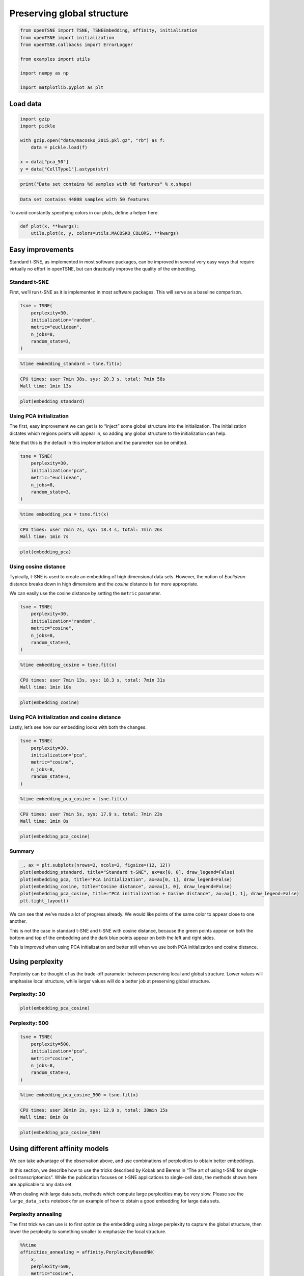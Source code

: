 
Preserving global structure
===========================

.. code:: python

    from openTSNE import TSNE, TSNEEmbedding, affinity, initialization
    from openTSNE import initialization
    from openTSNE.callbacks import ErrorLogger
    
    from examples import utils
    
    import numpy as np
    
    import matplotlib.pyplot as plt

Load data
---------

.. code:: python

    import gzip
    import pickle
    
    with gzip.open("data/macosko_2015.pkl.gz", "rb") as f:
        data = pickle.load(f)
    
    x = data["pca_50"]
    y = data["CellType1"].astype(str)

.. code:: python

    print("Data set contains %d samples with %d features" % x.shape)


.. code-block:: text

    Data set contains 44808 samples with 50 features


To avoid constantly specifying colors in our plots, define a helper
here.

.. code:: python

    def plot(x, **kwargs):
        utils.plot(x, y, colors=utils.MACOSKO_COLORS, **kwargs)

Easy improvements
-----------------

Standard t-SNE, as implemented in most software packages, can be
improved in several very easy ways that require virtually no effort in
openTSNE, but can drastically improve the quality of the embedding.

Standard t-SNE
~~~~~~~~~~~~~~

First, we’ll run t-SNE as it is implemented in most software packages.
This will serve as a baseline comparison.

.. code:: python

    tsne = TSNE(
        perplexity=30,
        initialization="random",
        metric="euclidean",
        n_jobs=8,
        random_state=3,
    )

.. code:: python

    %time embedding_standard = tsne.fit(x)


.. code-block:: text

    CPU times: user 7min 38s, sys: 20.3 s, total: 7min 58s
    Wall time: 1min 13s


.. code:: python

    plot(embedding_standard)



.. image:: output_11_0.png


Using PCA initialization
~~~~~~~~~~~~~~~~~~~~~~~~

The first, easy improvement we can get is to “inject” some global
structure into the initialization. The initialization dictates which
regions points will appear in, so adding any global structure to the
initialization can help.

Note that this is the default in this implementation and the parameter
can be omitted.

.. code:: python

    tsne = TSNE(
        perplexity=30,
        initialization="pca",
        metric="euclidean",
        n_jobs=8,
        random_state=3,
    )

.. code:: python

    %time embedding_pca = tsne.fit(x)


.. code-block:: text

    CPU times: user 7min 7s, sys: 18.4 s, total: 7min 26s
    Wall time: 1min 7s


.. code:: python

    plot(embedding_pca)



.. image:: output_15_0.png


Using cosine distance
~~~~~~~~~~~~~~~~~~~~~

Typically, t-SNE is used to create an embedding of high dimensional data
sets. However, the notion of *Euclidean* distance breaks down in high
dimensions and the *cosine* distance is far more appropriate.

We can easily use the cosine distance by setting the ``metric``
parameter.

.. code:: python

    tsne = TSNE(
        perplexity=30,
        initialization="random",
        metric="cosine",
        n_jobs=8,
        random_state=3,
    )

.. code:: python

    %time embedding_cosine = tsne.fit(x)


.. code-block:: text

    CPU times: user 7min 13s, sys: 18.3 s, total: 7min 31s
    Wall time: 1min 10s


.. code:: python

    plot(embedding_cosine)



.. image:: output_19_0.png


Using PCA initialization and cosine distance
~~~~~~~~~~~~~~~~~~~~~~~~~~~~~~~~~~~~~~~~~~~~

Lastly, let’s see how our embedding looks with both the changes.

.. code:: python

    tsne = TSNE(
        perplexity=30,
        initialization="pca",
        metric="cosine",
        n_jobs=8,
        random_state=3,
    )

.. code:: python

    %time embedding_pca_cosine = tsne.fit(x)


.. code-block:: text

    CPU times: user 7min 5s, sys: 17.9 s, total: 7min 23s
    Wall time: 1min 8s


.. code:: python

    plot(embedding_pca_cosine)



.. image:: output_23_0.png


Summary
~~~~~~~

.. code:: python

    _, ax = plt.subplots(nrows=2, ncols=2, figsize=(12, 12))
    plot(embedding_standard, title="Standard t-SNE", ax=ax[0, 0], draw_legend=False)
    plot(embedding_pca, title="PCA initialization", ax=ax[0, 1], draw_legend=False)
    plot(embedding_cosine, title="Cosine distance", ax=ax[1, 0], draw_legend=False)
    plot(embedding_pca_cosine, title="PCA initialization + Cosine distance", ax=ax[1, 1], draw_legend=False)
    plt.tight_layout()



.. image:: output_25_0.png


We can see that we’ve made a lot of progress already. We would like
points of the same color to appear close to one another.

This is not the case in standard t-SNE and t-SNE with cosine distance,
because the green points appear on both the bottom and top of the
embedding and the dark blue points appear on both the left and right
sides.

This is improved when using PCA initialization and better still when we
use both PCA initialization and cosine distance.

Using perplexity
----------------

Perplexity can be thought of as the trade-off parameter between
preserving local and global structure. Lower values will emphasise local
structure, while larger values will do a better job at preserving global
structure.

Perplexity: 30
~~~~~~~~~~~~~~

.. code:: python

    plot(embedding_pca_cosine)



.. image:: output_29_0.png


Perplexity: 500
~~~~~~~~~~~~~~~

.. code:: python

    tsne = TSNE(
        perplexity=500,
        initialization="pca",
        metric="cosine",
        n_jobs=8,
        random_state=3,
    )

.. code:: python

    %time embedding_pca_cosine_500 = tsne.fit(x)


.. code-block:: text

    CPU times: user 38min 2s, sys: 12.9 s, total: 38min 15s
    Wall time: 6min 8s


.. code:: python

    plot(embedding_pca_cosine_500)



.. image:: output_33_0.png


Using different affinity models
-------------------------------

We can take advantage of the observation above, and use combinations of
perplexities to obtain better embeddings.

In this section, we describe how to use the tricks described by Kobak
and Berens in “The art of using t-SNE for single-cell transcriptomics”.
While the publication focuses on t-SNE applications to single-cell data,
the methods shown here are applicable to any data set.

When dealing with large data sets, methods which compute large
perplexities may be very slow. Please see the ``large_data_sets``
notebook for an example of how to obtain a good embedding for large data
sets.

Perplexity annealing
~~~~~~~~~~~~~~~~~~~~

The first trick we can use is to first optimize the embedding using a
large perplexity to capture the global structure, then lower the
perplexity to something smaller to emphasize the local structure.

.. code:: python

    %%time
    affinities_annealing = affinity.PerplexityBasedNN(
        x,
        perplexity=500,
        metric="cosine",
        n_jobs=8,
        random_state=3,
    )


.. code-block:: text

    CPU times: user 10min 10s, sys: 3.46 s, total: 10min 13s
    Wall time: 2min 39s


.. code:: python

    %time init = initialization.pca(x, random_state=42)


.. code-block:: text

    CPU times: user 384 ms, sys: 12 ms, total: 396 ms
    Wall time: 65.3 ms


.. code:: python

    embedding = TSNEEmbedding(
        init,
        affinities_annealing,
        negative_gradient_method="fft",
        n_jobs=8,
    )

1. Perform normal t-SNE optimization with large perplexity

.. code:: python

    %time embedding1 = embedding.optimize(n_iter=250, exaggeration=12, momentum=0.5)


.. code-block:: text

    CPU times: user 6min 50s, sys: 1.45 s, total: 6min 52s
    Wall time: 51.6 s


.. code:: python

    plot(embedding1)



.. image:: output_41_0.png


.. code:: python

    %time embedding2 = embedding1.optimize(n_iter=750, exaggeration=1, momentum=0.8)


.. code-block:: text

    CPU times: user 21min 19s, sys: 8 s, total: 21min 27s
    Wall time: 2min 41s


.. code:: python

    plot(embedding2)



.. image:: output_43_0.png


2. Lower perplexity and optimize

.. code:: python

    %time affinities_annealing.set_perplexity(50)


.. code-block:: text

    CPU times: user 10.8 s, sys: 204 ms, total: 11 s
    Wall time: 1.48 s


.. code:: python

    %time embedding3 = embedding2.optimize(n_iter=500, momentum=0.8)


.. code-block:: text

    CPU times: user 4min 42s, sys: 11.9 s, total: 4min 54s
    Wall time: 36.9 s


.. code:: python

    plot(embedding3)



.. image:: output_47_0.png


.. code:: python

    embedding_annealing = embedding3.view(np.ndarray)

Multiscale
~~~~~~~~~~

One problem when using a high perplexity value e.g. 500 is that some of
the clusters start to mix with each other, making the separation less
apparent. Instead of a typical Gaussian kernel, we can use a multiscale
kernel which will account for two different perplexity values. This
typically results in better separation of clusters while still keeping
much of the global structure.

.. code:: python

    %%time
    affinities_multiscale_mixture = affinity.Multiscale(
        x,
        perplexities=[50, 500],
        metric="cosine",
        n_jobs=8,
        random_state=3,
    )


.. code-block:: text

    CPU times: user 11min 40s, sys: 5.19 s, total: 11min 45s
    Wall time: 2min 54s


.. code:: python

    %time init = initialization.pca(x, random_state=42)


.. code-block:: text

    CPU times: user 440 ms, sys: 8 ms, total: 448 ms
    Wall time: 74.2 ms


.. code:: python

    embedding = TSNEEmbedding(
        init,
        affinities_multiscale_mixture,
        negative_gradient_method="fft",
        n_jobs=8,
    )

Now, we just optimize just like we would standard t-SNE.

.. code:: python

    %time embedding1 = embedding.optimize(n_iter=250, exaggeration=12, momentum=0.5)


.. code-block:: text

    CPU times: user 6min 31s, sys: 1.37 s, total: 6min 32s
    Wall time: 49.1 s


.. code:: python

    plot(embedding1)



.. image:: output_55_0.png


.. code:: python

    %time embedding2 = embedding1.optimize(n_iter=750, exaggeration=1, momentum=0.8)


.. code-block:: text

    CPU times: user 21min 41s, sys: 10.7 s, total: 21min 52s
    Wall time: 2min 44s


.. code:: python

    plot(embedding2)



.. image:: output_57_0.png


.. code:: python

    embedding_multiscale = embedding2.view(np.ndarray)

Summary
~~~~~~~

.. code:: python

    _, ax = plt.subplots(nrows=2, ncols=2, figsize=(12, 12))
    plot(embedding_pca_cosine, title="Perplexity 30", ax=ax[0, 0], draw_legend=False)
    plot(embedding_pca_cosine_500, title="Perplexity 500", ax=ax[0, 1], draw_legend=False)
    plot(embedding_annealing, title="Perplexity annealing: 50, 500", ax=ax[1, 0], draw_legend=False)
    plot(embedding_multiscale, title="Multiscale: 50, 500", ax=ax[1, 1], draw_legend=False)
    plt.tight_layout()



.. image:: output_60_0.png


Comparison to UMAP
------------------

.. code:: python

    from umap import UMAP
    from itertools import product

.. code:: python

    %%time
    embeddings = []
    
    for n_neighbors, min_dist in product([15, 200], [0.1, 0.5]):
        umap = UMAP(n_neighbors=n_neighbors, min_dist=min_dist, metric="cosine", random_state=3)
        embedding_umap = umap.fit_transform(x)
        embeddings.append((n_neighbors, min_dist, embedding_umap))


.. code-block:: text

    CPU times: user 11min 18s, sys: 48 s, total: 12min 6s
    Wall time: 8min 3s


.. code:: python

    _, ax = plt.subplots(nrows=2, ncols=2, figsize=(12, 12))
    plot(embeddings[0][2], title=f"k={embeddings[0][0]}, min_dist={embeddings[0][1]}", ax=ax[0, 0], draw_legend=False)
    plot(embeddings[1][2], title=f"k={embeddings[1][0]}, min_dist={embeddings[1][1]}", ax=ax[0, 1], draw_legend=False)
    plot(embeddings[2][2], title=f"k={embeddings[2][0]}, min_dist={embeddings[2][1]}", ax=ax[1, 0], draw_legend=False)
    plot(embeddings[3][2], title=f"k={embeddings[3][0]}, min_dist={embeddings[3][1]}", ax=ax[1, 1], draw_legend=False)
    plt.tight_layout()



.. image:: output_64_0.png

